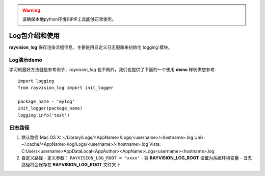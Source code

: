 .. warning::
   请确保本地python环境和PIP工具能够正常使用。

Log包介绍和使用
....................

**rayvision_log** 保存渲染流程信息，主要是用自定义日志配置来初始化`logging`模块。


Log演示demo
-------------

学习的最好方法就是参考例子，`rayvision_log` 也不例外，我们也提供了下面的一个使用 **demo** 样例供您参考::

    import logging
    from rayvision_log import init_logger

    package_name = 'mylog'
    init_logger(package_name)
    logging.info('test')


日志路径
--------

1. 默认路径
   Mac OS X:   ~/Library/Logs/<AppName>/Logs/<username>/<hostname>.log
   Unix:       ~/.cache/<AppName>/log/Logs/<username>/<hostname>.log
   Vista:      C:\Users\<username>\AppData\Local\<AppAuthor>\<AppName>\Logs\<username>\<hostname>.log

2. 自定义路径
   - 定义参数： ``RAYVISION_LOG_ROOT = "xxxx"``
   - 将 **RAYVISION_LOG_ROOT** 设置为系统环境变量
   - 日志路径将会保存在 **RAYVISION_LOG_ROOT** 文件夹下
